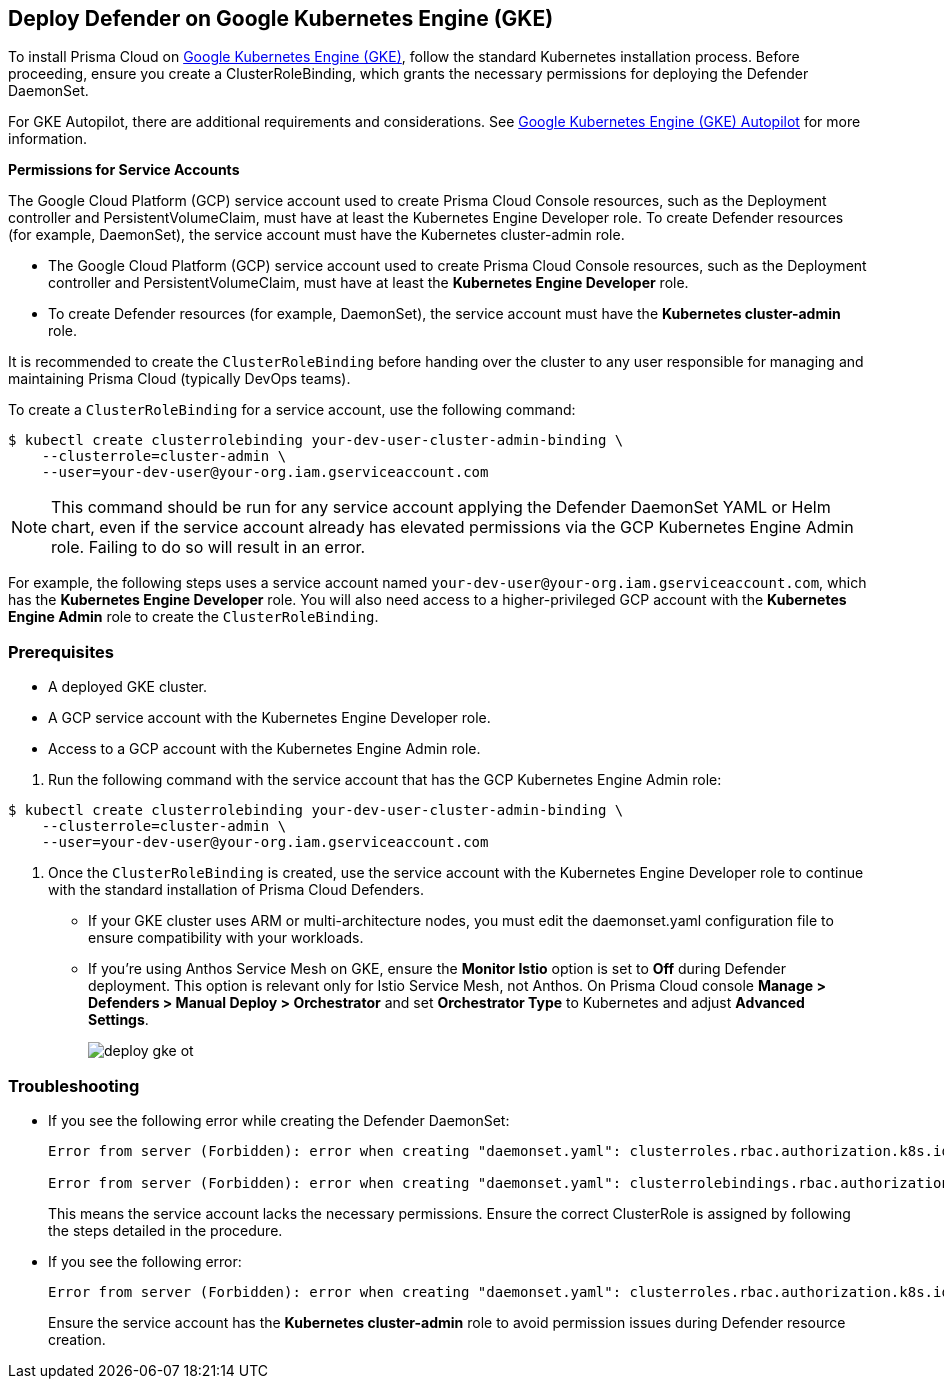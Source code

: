 [#gke]
== Deploy Defender on Google Kubernetes Engine (GKE)

To install Prisma Cloud on https://cloud.google.com/kubernetes-engine/#[Google Kubernetes Engine (GKE)], follow the standard Kubernetes installation process. Before proceeding, ensure you create a ClusterRoleBinding, which grants the necessary permissions for deploying the Defender DaemonSet.

For GKE Autopilot, there are additional requirements and considerations. See xref:gke-autopilot.adoc[Google Kubernetes Engine (GKE) Autopilot] for more information.

*Permissions for Service Accounts*

The Google Cloud Platform (GCP) service account used to create Prisma Cloud Console resources, such as the Deployment controller and PersistentVolumeClaim, must have at least the Kubernetes Engine Developer role.
To create Defender resources (for example, DaemonSet), the service account must have the Kubernetes cluster-admin role.

* The Google Cloud Platform (GCP) service account used to create Prisma Cloud Console resources, such as the Deployment controller and PersistentVolumeClaim, must have at least the *Kubernetes Engine Developer* role.
* To create Defender resources (for example, DaemonSet), the service account must have the *Kubernetes cluster-admin* role.

It is recommended to create the `ClusterRoleBinding` before handing over the cluster to any user responsible for managing and maintaining Prisma Cloud (typically DevOps teams).

To create a `ClusterRoleBinding` for a service account, use the following command:

[source]
----
$ kubectl create clusterrolebinding your-dev-user-cluster-admin-binding \
    --clusterrole=cluster-admin \
    --user=your-dev-user@your-org.iam.gserviceaccount.com
----

NOTE: This command should be run for any service account applying the Defender DaemonSet YAML or Helm chart, even if the service account already has elevated permissions via the GCP Kubernetes Engine Admin role. Failing to do so will result in an error.

For example, the following steps uses a service account named `your-dev-user@your-org.iam.gserviceaccount.com`, which has the *Kubernetes Engine Developer* role. You will also need access to a higher-privileged GCP account with the *Kubernetes Engine Admin* role to create the `ClusterRoleBinding`.

[.task]
=== Prerequisites
* A deployed GKE cluster.
* A GCP service account with the Kubernetes Engine Developer role.
* Access to a GCP account with the Kubernetes Engine Admin role.

[.procedure]

. Run the following command with the service account that has the GCP Kubernetes Engine Admin role:

[source]
----
$ kubectl create clusterrolebinding your-dev-user-cluster-admin-binding \
    --clusterrole=cluster-admin \
    --user=your-dev-user@your-org.iam.gserviceaccount.com
----

. Once the `ClusterRoleBinding` is created, use the service account with the Kubernetes Engine Developer role to continue with the standard installation of Prisma Cloud Defenders.

* If your GKE cluster uses ARM or multi-architecture nodes, you must edit the daemonset.yaml configuration file to ensure compatibility with your workloads.
* If you're using Anthos Service Mesh on GKE, ensure the *Monitor Istio* option is set to *Off* during Defender deployment. This option is relevant only for Istio Service Mesh, not Anthos. On Prisma Cloud console *Manage > Defenders > Manual Deploy > Orchestrator* and set *Orchestrator Type* to Kubernetes and adjust *Advanced Settings*.
+
image::deploy-gke-ot.png[]

=== Troubleshooting

* If you see the following error while creating the Defender DaemonSet:
+
[source]
----
Error from server (Forbidden): error when creating "daemonset.yaml": clusterroles.rbac.authorization.k8s.io is forbidden: User "your-dev-user@your-org.iam.gserviceaccount.com" cannot create clusterroles.rbac.authorization.k8s.io at the cluster scope: Required "container.clusterRoles.create" permission.

Error from server (Forbidden): error when creating "daemonset.yaml": clusterrolebindings.rbac.authorization.k8s.io is forbidden: User "your-dev-user@your-org.iam.gserviceaccount.com" cannot create clusterrolebindings.rbac.authorization.k8s.io at the cluster scope: Required "container.clusterRoleBindings.create" permission.
----
+
This means the service account lacks the necessary permissions. Ensure the correct ClusterRole is assigned by following the steps detailed in the procedure.

* If you see the following error:
+
[source]
----
Error from server (Forbidden): error when creating "daemonset.yaml": clusterroles.rbac.authorization.k8s.io "twistlock-view" is forbidden: attempt to grant extra privileges: [{[list] [rbac.authorization.k8s.io] [roles] [] []} {[list] [rbac.authorization.k8s.io] [rolebindings] [] []} {[list] [rbac.authorization.k8s.io] [clusterroles] [] []} {[list] [rbac.authorization.k8s.io] [clusterrolebindings] [] []}] user=&{your-admin-user@your-org.iam.gserviceaccount.com  [system:authenticated] map[user-assertion.cloud.google.com:[iVWgsppUtVXaN1xToHtXpQdi5jJy6jv7BlSUZSUNTMjI2N77AaL5zQwZse0rqdu0Bz/35+6CG//82jdATfqfEWxDIRdAYHGvzRweXDZxOvI4EZzhyUVVKHJKL6i6v47VlFsHtSMx63QiVWgsppUtVXaN1xToHtXpQmU3nNtlspQaH3RtqSLwK/MoqW3Cc+VkWmuxyGUCYcW94Ttd6euy8iVWgsppUtVXaN1xToHtXpQWhRRTxlidgQdMzAbcAAbbv2C/uMlWs4VkzII7i9l6EEg==]]} ownerrules=[{[create] [authorization.k8s.io] [selfsubjectaccessreviews selfsubjectrulesreviews] [] []} {[get] [] [] [] [/api /api/* /apis /apis/* /healthz /openapi /openapi/* /swagger-2.0.0.pb-v1 /swagger.json /swaggerapi /swaggerapi/* /version /version/]}] ruleResolutionErrors=[]
----
+
Ensure the service account has the *Kubernetes cluster-admin* role to avoid permission issues during Defender resource creation.